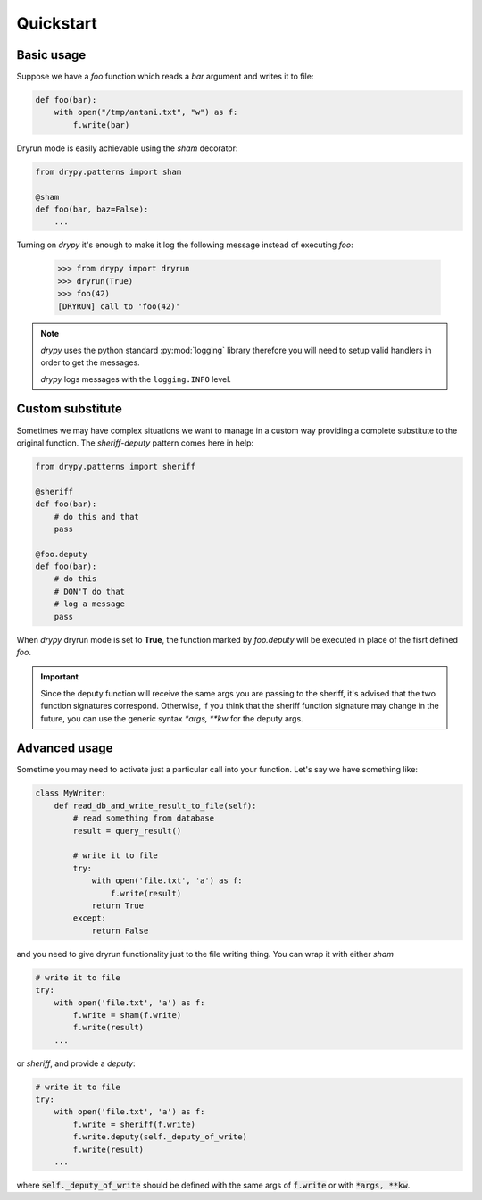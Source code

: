 Quickstart
==========

Basic usage
-----------

Suppose we have a *foo* function which reads a *bar* argument and writes it
to file:

.. code-block:: python

   def foo(bar):
       with open("/tmp/antani.txt", "w") as f:
           f.write(bar)


Dryrun mode is easily achievable using the *sham* decorator:

.. code-block:: python

   from drypy.patterns import sham

   @sham
   def foo(bar, baz=False):
       ...

Turning on *drypy* it's enough to make it log the following message instead
of executing *foo*:

   >>> from drypy import dryrun
   >>> dryrun(True)
   >>> foo(42)
   [DRYRUN] call to 'foo(42)'

.. note::

   *drypy* uses the python standard :py:mod:`logging` library therefore you
   will need to setup valid handlers in order to get the messages.

   *drypy* logs messages with the ``logging.INFO`` level.


Custom substitute
-----------------

Sometimes we may have complex situations we want to manage in a custom way
providing a complete substitute to the original function. The *sheriff-deputy*
pattern comes here in help:

.. code-block:: python

   from drypy.patterns import sheriff

   @sheriff
   def foo(bar):
       # do this and that
       pass

   @foo.deputy
   def foo(bar):
       # do this
       # DON'T do that
       # log a message
       pass

When *drypy* dryrun mode is set to **True**, the function marked by
*foo.deputy* will be executed in place of the fisrt defined *foo*.

.. important::

   Since the deputy function will receive the same args you are passing to the
   sheriff, it's advised that the two function signatures correspond.
   Otherwise, if you think that the sheriff function signature may change in
   the future, you can use the generic syntax `*args, **kw` for the deputy
   args.


Advanced usage
--------------

Sometime you may need to activate just a particular call into your
function. Let's say we have something like:

.. code-block:: python

   class MyWriter:
       def read_db_and_write_result_to_file(self):
           # read something from database
           result = query_result()

           # write it to file
           try:
               with open('file.txt', 'a') as f:
                   f.write(result)
               return True
           except:
               return False

and you need to give dryrun functionality just to the file writing thing. You
can wrap it with either *sham*

.. code-block:: python

           # write it to file
           try:
               with open('file.txt', 'a') as f:
                   f.write = sham(f.write)
                   f.write(result)
               ...

or *sheriff*, and provide a *deputy*:

.. code-block:: python

           # write it to file
           try:
               with open('file.txt', 'a') as f:
                   f.write = sheriff(f.write)
                   f.write.deputy(self._deputy_of_write)
                   f.write(result)
               ...

where :code:`self._deputy_of_write` should be defined with the same args of
:code:`f.write` or with :code:`*args, **kw`.
